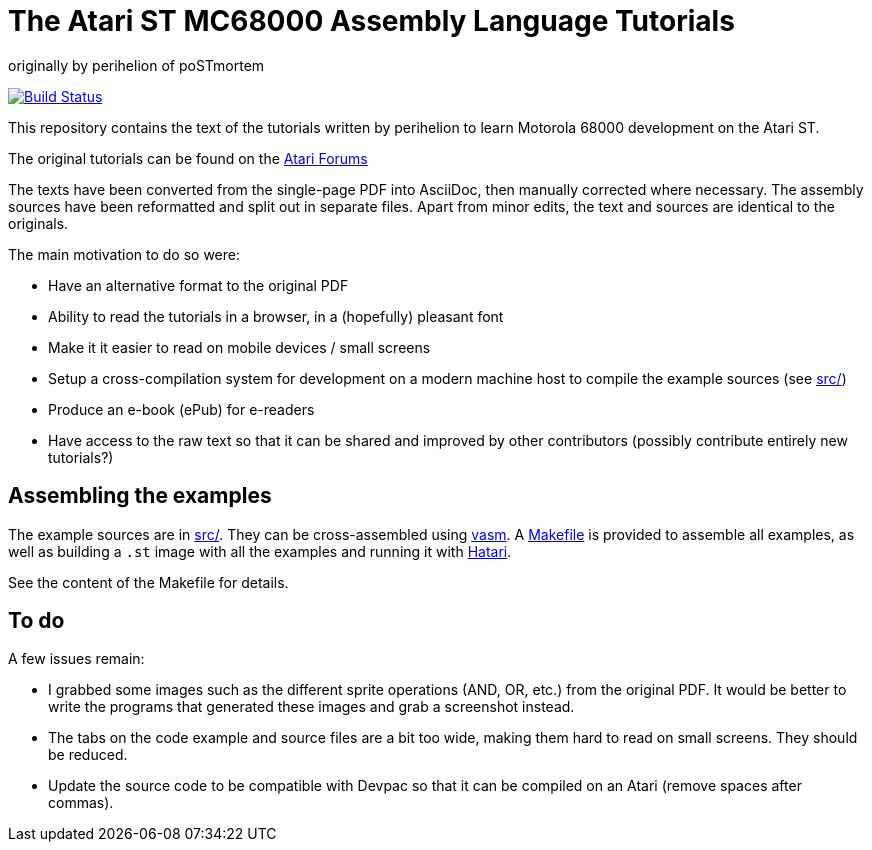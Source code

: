 = The Atari ST MC68000 Assembly Language Tutorials
:source-language: m68k
originally by perihelion of poSTmortem

image:https://travis-ci.org/nguillaumin/perihelion-m68k-tutorials.svg?branch=master["Build Status", link="https://travis-ci.org/nguillaumin/perihelion-m68k-tutorials"]

This repository contains the text of the tutorials written by perihelion to
learn Motorola 68000 development on the Atari ST.

The original tutorials can be found on the http://atari-forum.com/viewtopic.php?f=68&t=4330[Atari Forums]

The texts have been converted from the single-page PDF into AsciiDoc, then
manually corrected where necessary. The assembly sources have been reformatted
and split out in separate files. Apart from minor edits, the text and sources
are identical to the originals.

The main motivation to do so were:

* Have an alternative format to the original PDF
* Ability to read the tutorials in a browser, in a (hopefully) pleasant font
* Make it it easier to read on mobile devices / small screens
* Setup a cross-compilation system for development on a modern machine host
to compile the example sources (see link:src/[src/])
* Produce an e-book (ePub) for e-readers
* Have access to the raw text so that it can be shared and improved by other
contributors (possibly contribute entirely new tutorials?)

== Assembling the examples

The example sources are in link:src/[src/]. They can be cross-assembled using
http://sun.hasenbraten.de/vasm/[vasm]. A link:src/Makefile[Makefile] is provided
to assemble all examples, as well as building a `.st` image with all the
examples and running it with https://hatari.tuxfamily.org/[Hatari].

See the content of the Makefile for details.

== To do

A few issues remain:

* I grabbed some images such as the different sprite operations (AND, OR, etc.)
from the original PDF. It would be better to write the programs that generated
these images and grab a screenshot instead.
* The tabs on the code example and source files are a bit too wide, making them
hard to read on small screens. They should be reduced.
* Update the source code to be compatible with Devpac so that it can be compiled
on an Atari (remove spaces after commas).
